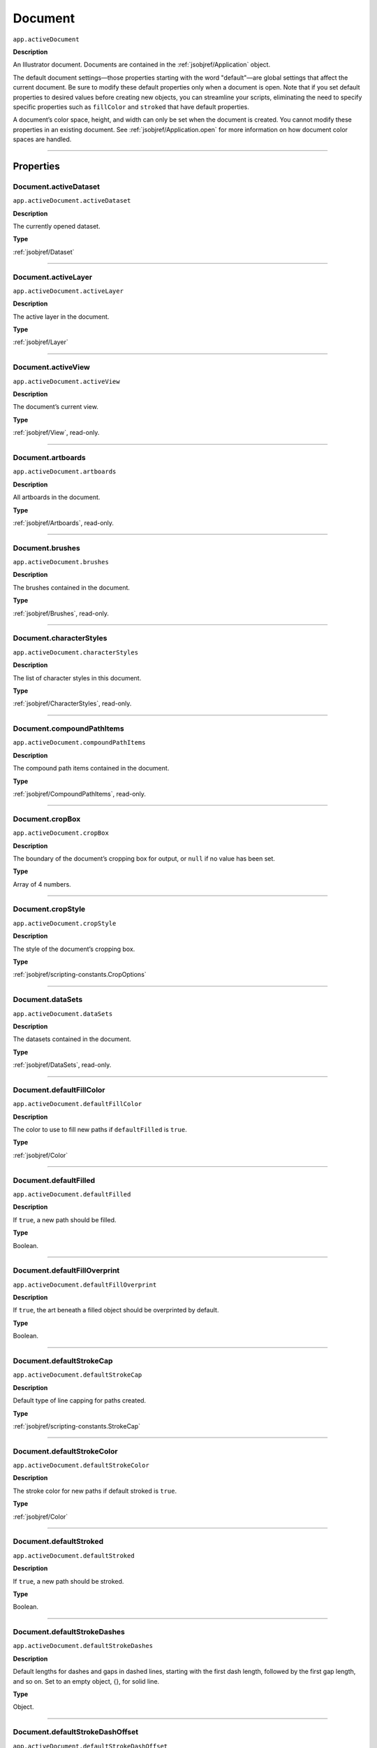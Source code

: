 .. _jsobjref/Document:

Document
################################################################################

``app.activeDocument``

**Description**

An Illustrator document. Documents are contained in the :ref:`jsobjref/Application` object.

The default document settings—those properties starting with the word "default"—are global settings that affect the current document. Be sure to modify these default properties only when a document is open. Note that if you set default properties to desired values before creating new objects, you can streamline your scripts, eliminating the need to specify specific properties such as ``fillColor`` and ``stroked`` that have default properties.

A document’s color space, height, and width can only be set when the document is created. You cannot modify these properties in an existing document. See :ref:`jsobjref/Application.open` for more information on how document color spaces are handled.

----

==========
Properties
==========

.. _jsobjref/Document.activeDataset:

Document.activeDataset
********************************************************************************

``app.activeDocument.activeDataset``

**Description**

The currently opened dataset.

**Type**

:ref:`jsobjref/Dataset`

----

.. _jsobjref/Document.activeLayer:

Document.activeLayer
********************************************************************************

``app.activeDocument.activeLayer``

**Description**

The active layer in the document.

**Type**

:ref:`jsobjref/Layer`

----

.. _jsobjref/Document.activeView:

Document.activeView
********************************************************************************

``app.activeDocument.activeView``

**Description**

The document’s current view.

**Type**

:ref:`jsobjref/View`, read-only.

----

.. _jsobjref/Document.artboards:

Document.artboards
********************************************************************************

``app.activeDocument.artboards``

**Description**

All artboards in the document.

**Type**

:ref:`jsobjref/Artboards`, read-only.

----

.. _jsobjref/Document.brushes:

Document.brushes
********************************************************************************

``app.activeDocument.brushes``

**Description**

The brushes contained in the document.

**Type**

:ref:`jsobjref/Brushes`, read-only.

----

.. _jsobjref/Document.characterStyles:

Document.characterStyles
********************************************************************************

``app.activeDocument.characterStyles``

**Description**

The list of character styles in this document.

**Type**

:ref:`jsobjref/CharacterStyles`, read-only.

----

.. _jsobjref/Document.compoundPathItems:

Document.compoundPathItems
********************************************************************************

``app.activeDocument.compoundPathItems``

**Description**

The compound path items contained in the document.

**Type**

:ref:`jsobjref/CompoundPathItems`, read-only.

----

.. _jsobjref/Document.cropBox:

Document.cropBox
********************************************************************************

``app.activeDocument.cropBox``

**Description**

The boundary of the document’s cropping box for output, or ``null`` if no value has been set.

**Type**

Array of 4 numbers.

----

.. _jsobjref/Document.cropStyle:

Document.cropStyle
********************************************************************************

``app.activeDocument.cropStyle``

**Description**

The style of the document’s cropping box.

**Type**

:ref:`jsobjref/scripting-constants.CropOptions`

----

.. _jsobjref/Document.dataSets:

Document.dataSets
********************************************************************************

``app.activeDocument.dataSets``

**Description**

The datasets contained in the document.

**Type**

:ref:`jsobjref/DataSets`, read-only.

----

.. _jsobjref/Document.defaultFillColor:

Document.defaultFillColor
********************************************************************************

``app.activeDocument.defaultFillColor``

**Description**

The color to use to fill new paths if ``defaultFilled`` is ``true``.

**Type**

:ref:`jsobjref/Color`

----

.. _jsobjref/Document.defaultFilled:

Document.defaultFilled
********************************************************************************

``app.activeDocument.defaultFilled``

**Description**

If ``true``, a new path should be filled.

**Type**

Boolean.

----

.. _jsobjref/Document.defaultFillOverprint:

Document.defaultFillOverprint
********************************************************************************

``app.activeDocument.defaultFillOverprint``

**Description**

If ``true``, the art beneath a filled object should be overprinted by default.

**Type**

Boolean.

----

.. _jsobjref/Document.defaultStrokeCap:

Document.defaultStrokeCap
********************************************************************************

``app.activeDocument.defaultStrokeCap``

**Description**

Default type of line capping for paths created.

**Type**

:ref:`jsobjref/scripting-constants.StrokeCap`

----

.. _jsobjref/Document.defaultStrokeColor:

Document.defaultStrokeColor
********************************************************************************

``app.activeDocument.defaultStrokeColor``

**Description**

The stroke color for new paths if default stroked is ``true``.

**Type**

:ref:`jsobjref/Color`

----

.. _jsobjref/Document.defaultStroked:

Document.defaultStroked
********************************************************************************

``app.activeDocument.defaultStroked``

**Description**

If ``true``, a new path should be stroked.

**Type**

Boolean.

----

.. _jsobjref/Document.defaultStrokeDashes:

Document.defaultStrokeDashes
********************************************************************************

``app.activeDocument.defaultStrokeDashes``

**Description**

Default lengths for dashes and gaps in dashed lines, starting with the first dash length, followed by the first gap length, and so on. Set to an empty object, {}, for solid line.

**Type**

Object.

----

.. _jsobjref/Document.defaultStrokeDashOffset:

Document.defaultStrokeDashOffset
********************************************************************************

``app.activeDocument.defaultStrokeDashOffset``

**Description**

The default distance into the dash pattern at which the pattern should be started for new paths.

**Type**

Number (double).

----

.. _jsobjref/Document.defaultStrokeJoin:

Document.defaultStrokeJoin
********************************************************************************

``app.activeDocument.defaultStrokeJoin``

**Description**

Default type of joints in new paths.

**Type**

:ref:`jsobjref/scripting-constants.StrokeJoin`

----

.. _jsobjref/Document.defaultStrokeMiterLimit:

Document.defaultStrokeMiterLimit
********************************************************************************

``app.activeDocument.defaultStrokeMiterLimit``

**Description**

When a default stroke join is set to ``mitered``, this property specifies when the join will be converted to beveled (squared-off ) by default. The default miter limit of 4 means that when the length of the point reaches four times the stroke weight, the join switches from a miter join to a bevel join. Range: 1 to 500; a value of 1 specifies a bevel join.

**Type**

Number (double).

----

.. _jsobjref/Document.defaultStrokeOverprint:

Document.defaultStrokeOverprint
********************************************************************************

``app.activeDocument.defaultStrokeOverprint``

**Description**

If ``true``, the art beneath a stroked object should be overprinted by default.

**Type**

Boolean.

----

.. _jsobjref/Document.defaultStrokeWidth:

Document.defaultStrokeWidth
********************************************************************************

``app.activeDocument.defaultStrokeWidth``

**Description**

Default width of stroke for new paths.

**Type**

Number (double).

----

.. _jsobjref/Document.documentColorSpace:

Document.documentColorSpace
********************************************************************************

``app.activeDocument.documentColorSpace``

**Description**

The color specification system to use for this document’s color space.

**Type**

:ref:`jsobjref/scripting-constants.DocumentColorSpace`

----

.. _jsobjref/Document.fullName:

Document.fullName
********************************************************************************

``app.activeDocument.fullName``

**Description**

The file associated with the document, which includes the complete path to the file.

**Type**

File, read-only.

----

.. _jsobjref/Document.geometricBounds:

Document.geometricBounds
********************************************************************************

``app.activeDocument.geometricBounds``

**Description**

The bounds of the illustration excluding the stroke width of any objects in the document.

**Type**

Array of 4 numbers, read-only.

----

.. _jsobjref/Document.gradients:

Document.gradients
********************************************************************************

``app.activeDocument.gradients``

**Description**

The gradients contained in the document.

**Type**

:ref:`jsobjref/Gradients`, read-only.

----

.. _jsobjref/Document.graphicStyles:

Document.graphicStyles
********************************************************************************

``app.activeDocument.graphicStyles``

**Description**

The graphic styles defined in this document.

**Type**

:ref:`jsobjref/GraphicStyles`, read-only.

----

.. _jsobjref/Document.graphItems:

Document.graphItems
********************************************************************************

``app.activeDocument.graphItems``

**Description**

The graph art items in this document.

**Type**

:ref:`jsobjref/GraphItems`, read-only.

----

.. _jsobjref/Document.groupItems:

Document.groupItems
********************************************************************************

``app.activeDocument.groupItems``

**Description**

The group items contained in the document.

**Type**

:ref:`jsobjref/GroupItems`, read-only.

----

.. _jsobjref/Document.height:

Document.height
********************************************************************************

``app.activeDocument.height``

**Description**

The height of the document.

**Type**

Number (double), read-only.

----

.. _jsobjref/Document.inkList:

Document.inkList
********************************************************************************

``app.activeDocument.inkList``

**Description**

The list of inks in this document.

**Type**

Object, read-only.

----

.. _jsobjref/Document.kinsokuSet:

Document.kinsokuSet
********************************************************************************

``app.activeDocument.kinsokuSet``

**Description**

The Kinsoku set of characters that cannot begin or end a line of Japanese text.

**Type**

Object, read-only.

----

.. _jsobjref/Document.layers:

Document.layers
********************************************************************************

``app.activeDocument.layers``

**Description**

The layers contained in the document.

**Type**

:ref:`jsobjref/Layers`, read-only.

----

.. _jsobjref/Document.legacyTextItems:

Document.legacyTextItems
********************************************************************************

``app.activeDocument.legacyTextItems``

**Description**

The legacy text items in the document.

**Type**

:ref:`jsobjref/LegacyTextItems`, read-only.

----

.. _jsobjref/Document.meshItems:

Document.meshItems
********************************************************************************

``app.activeDocument.meshItems``

**Description**

The mesh art items contained in the document.

**Type**

:ref:`jsobjref/MeshItems`, read-only.

----

.. _jsobjref/Document.mojikumiSet:

Document.mojikumiSet
********************************************************************************

``app.activeDocument.mojikumiSet``

**Description**

A list of names of predefined Mojikumi sets which specify the spacing for the layout and composition of Japanese text.

**Type**

Object, read-only.

----

.. _jsobjref/Document.name:

Document.name
********************************************************************************

``app.activeDocument.name``

**Description**

The document’s name (not the complete file path to the document).

**Type**

String, read-only.

----

.. _jsobjref/Document.nonNativeItems:

Document.nonNativeItems
********************************************************************************

``app.activeDocument.nonNativeItems``

**Description**

The non-native art items in this document.

**Type**

:ref:`jsobjref/NonNativeItems`, read-only.

----

.. _jsobjref/Document.outputResolution:

Document.outputResolution
********************************************************************************

``app.activeDocument.outputResolution``

**Description**

The current output resolution for the document in dots per inch (dpi).

**Type**

Number (double), read-only.

----

.. _jsobjref/Document.pageItems:

Document.pageItems
********************************************************************************

``app.activeDocument.pageItems``

**Description**

The page items (all art item classes) contained in the document.

**Type**

:ref:`jsobjref/PageItems`, read-only.

----

.. _jsobjref/Document.pageOrigin:

Document.pageOrigin
********************************************************************************

``app.activeDocument.pageOrigin``

**Description**

The zero-point of the page in the document without margins, relative to the overall height and width.

**Type**

Array of 2 numbers.

----

.. _jsobjref/Document.paragraphStyles:

Document.paragraphStyles
********************************************************************************

``app.activeDocument.paragraphStyles``

**Description**

The list of paragraph styles in this document.

**Type**

:ref:`jsobjref/ParagraphStyles`, read-only.

----

.. _jsobjref/Document.parent:

Document.parent
********************************************************************************

``app.activeDocument.parent``

**Description**

The application that contains this document.

**Type**

:ref:`jsobjref/Application`, read-only.

----

.. _jsobjref/Document.path:

Document.path
********************************************************************************

``app.activeDocument.path``

**Description**

The file associated with the document, which includes the complete path to the file.

**Type**

File, read-only.

----

.. _jsobjref/Document.pathItems:

Document.pathItems
********************************************************************************

``app.activeDocument.pathItems``

**Description**

The path items contained in this document.

**Type**

:ref:`jsobjref/PathItems`, read-only.

----

.. _jsobjref/Document.patterns:

Document.patterns
********************************************************************************

``app.activeDocument.patterns``

**Description**

The patterns contained in this document.

**Type**

:ref:`jsobjref/Patterns`, read-only.

----

.. _jsobjref/Document.placedItems:

Document.placedItems
********************************************************************************

``app.activeDocument.placedItems``

**Description**

The placed items contained in this document.

**Type**

:ref:`jsobjref/PlacedItems`, read-only.

----

.. _jsobjref/Document.pluginItems:

Document.pluginItems
********************************************************************************

``app.activeDocument.pluginItems``

**Description**

The plug-in items contained in this document.

**Type**

:ref:`jsobjref/PluginItems`, read-only.

----

.. _jsobjref/Document.printTiles:

Document.printTiles
********************************************************************************

``app.activeDocument.printTiles``

**Description**

If ``true``, this document should be printed as tiled output.

**Type**

Boolean, read-only.

----

.. _jsobjref/Document.rasterEffectSettings:

Document.rasterEffectSettings
********************************************************************************

``app.activeDocument.rasterEffectSettings``

**Description**

The document’s raster effect settings.

**Type**

:ref:`jsobjref/RasterEffectOptions`, read-only.

----

.. _jsobjref/Document.rasterItems:

Document.rasterItems
********************************************************************************

``app.activeDocument.rasterItems``

**Description**

The raster items contained in this document.

**Type**

:ref:`jsobjref/RasterItems`, read-only.

----

.. _jsobjref/Document.rulerOrigin:

Document.rulerOrigin
********************************************************************************

``app.activeDocument.rulerOrigin``

**Description**

The zero-point of the rulers in the document relative to the bottom left of the document.

**Type**

Array of 2 numbers.

----

.. _jsobjref/Document.rulerUnits:

Document.rulerUnits
********************************************************************************

``app.activeDocument.rulerUnits``

**Description**

The default measurement units for the rulers in the document.

**Type**

:ref:`jsobjref/scripting-constants.RulerUnits`, read-only.

----

.. _jsobjref/Document.saved:

Document.saved
********************************************************************************

``app.activeDocument.saved``

**Description**

If ``true``, the document has not been changed since last time it was saved.

**Type**

Boolean.

----

.. _jsobjref/Document.selection:

Document.selection
********************************************************************************

``app.activeDocument.selection``

**Description**

References to the objects in this document’s current selection, or ``null`` when nothing is selected.

A reference to an insertion point is returned when there is an active insertion point in the contents of a selected text art item. Similarly, a reference to a range of text is returned when characters are selected in the contents of a text art item.

**Type**

Array of objects.

----

.. _jsobjref/Document.showPlacedImages:

Document.showPlacedImages
********************************************************************************

``app.activeDocument.showPlacedImages``

**Description**

If ``true``, placed images should be displayed in the document.

**Type**

Boolean, read-only.

----

.. _jsobjref/Document.splitLongPaths:

Document.splitLongPaths
********************************************************************************

``app.activeDocument.splitLongPaths``

**Description**

If ``true``, long paths should be split when printing.

**Type**

Boolean, read-only.

----

.. _jsobjref/Document.spots:

Document.spots
********************************************************************************

``app.activeDocument.spots``

**Description**

The spot colors contained in this document.

**Type**

:ref:`jsobjref/Spots`, read-only.

----

.. _jsobjref/Document.stationery:

Document.stationery
********************************************************************************

``app.activeDocument.stationery``

**Description**

If ``true``, the file is a stationery file.

**Type**

Boolean, read-only.

----

.. _jsobjref/Document.stories:

Document.stories
********************************************************************************

``app.activeDocument.stories``

**Description**

The story items in this document.

**Type**

:ref:`jsobjref/Stories`, read-only.

----

.. _jsobjref/Document.swatches:

Document.swatches
********************************************************************************

``app.activeDocument.swatches``

**Description**

The swatches in this document.

**Type**

:ref:`jsobjref/Swatches`, read-only.

----

.. _jsobjref/Document.swatchGroups:

Document.swatchGroups
********************************************************************************

``app.activeDocument.swatchGroups``

**Description**

The swatch groups in this document.

**Type**

:ref:`jsobjref/SwatchGroups`, read-only.

----

.. _jsobjref/Document.symbolItems:

Document.symbolItems
********************************************************************************

``app.activeDocument.symbolItems``

**Description**

The art items in the document linked to symbols.

**Type**

:ref:`jsobjref/SymbolItems`, read-only.

----

.. _jsobjref/Document.symbols:

Document.symbols
********************************************************************************

``app.activeDocument.symbols``

**Description**

The symbols in this document.

**Type**

:ref:`jsobjref/Symbols`, read-only.

----

.. _jsobjref/Document.tags:

Document.tags
********************************************************************************

``app.activeDocument.tags``

**Description**

The tags in this document.

**Type**

:ref:`jsobjref/Tags`, read-only.

----

.. _jsobjref/Document.textFrames:

Document.textFrames
********************************************************************************

``app.activeDocument.textFrames``

**Description**

The text frames in this document.

**Type**

:ref:`jsobjref/TextFrameItems`, read-only.

----

.. _jsobjref/Document.tileFullPages:

Document.tileFullPages
********************************************************************************

``app.activeDocument.tileFullPages``

**Description**

If ``true``, full pages should be tiled when printing this document.

**Type**

Boolean, read-only.

----

.. _jsobjref/Document.typename:

Document.typename
********************************************************************************

``app.activeDocument.typename``

**Description**

The class name of the referenced object.

**Type**

String, read-only.

----

.. _jsobjref/Document.useDefaultScreen:

Document.useDefaultScreen
********************************************************************************

``app.activeDocument.useDefaultScreen``

**Description**

If ``true``, the printer’s default screen should be used when printing this document.

**Type**

Boolean, read-only.

----

.. _jsobjref/Document.variables:

Document.variables
********************************************************************************

``app.activeDocument.variables``

**Description**

The variables defined in this document.

**Type**

:ref:`jsobjref/Variables`, read-only.

----

.. _jsobjref/Document.variablesLocked:

Document.variablesLocked
********************************************************************************

``app.activeDocument.variablesLocked``

**Description**

If true, the variables are locked.

**Type**

Boolean.

----

.. _jsobjref/Document.views:

Document.views
********************************************************************************

``app.activeDocument.views``

**Description**

The views contained in this document.

**Type**

:ref:`jsobjref/Views`, read-only.

----

.. _jsobjref/Document.visibleBounds:

Document.visibleBounds
********************************************************************************

``app.activeDocument.visibleBounds``

**Description**

The visible bounds of the document, including stroke width of any objects in the illustration.

**Type**

Array of 4 numbers, read-only.

----

.. _jsobjref/Document.width:

Document.width
********************************************************************************

``app.activeDocument.width``

**Description**

The width of this document.

**Type**

Number (double), read-only.

----

.. _jsobjref/Document.XMPString:

Document.XMPString
********************************************************************************

``app.activeDocument.XMPString``

**Description**

The XMP metadata packet associated with this document.

**Type**

String.

----

=======
Methods
=======

.. _jsobjref/Document.activate:

Document.activate()
********************************************************************************

``app.activeDocument.activate()``

**Description**

Brings the first window associated with the document to the front.

**Returns**

Nothing.

----

.. _jsobjref/Document.arrange:

Document.arrange()
********************************************************************************

``app.activeDocument.arrange([layoutStyle])``

**Description**

Arranges multiple documents in the given layout style.

**Parameters**

+-------------------+-------------------------------------------------------------------+-------------+
|     Parameter     |                               Type                                | Description |
+===================+===================================================================+=============+
| ``[layoutStyle]`` | :ref:`jsobjref/scripting-constants.DocumentLayoutStyle`, optional | todo        |
+-------------------+-------------------------------------------------------------------+-------------+

**Returns**

Boolean.

----

.. _jsobjref/Document.close:

Document.close()
********************************************************************************

``app.activeDocument.close([saveOptions])``

**Description**

Closes a document using specified save options.

When you close a document, you should set your document reference to ``null`` to prevent your script from accidentally trying to access closed documents.

**Parameters**

+-------------------+-------------------------------------------------+-------------+
|     Parameter     |                      Type                       | Description |
+===================+=================================================+=============+
| ``[saveOptions]`` | :ref:`jsobjref/scripting-constants.SaveOptions` | todo        |
+-------------------+-------------------------------------------------+-------------+

**Returns**

Nothing.

----

.. _jsobjref/Document.closeNoUI:

Document.closeNoUI()
********************************************************************************

``app.activeDocument.closeNoUI()``

**Description**

Closes the specified non-UI document.

**Returns**

Nothing.

----

.. _jsobjref/Document.convertCoordinate:

Document.convertCoordinate()
********************************************************************************

``app.activeDocument.convertCoordinate(coordinate, source, destination)``

**Description**

Converts the given point between artboard and document coordinate systems. Returns the converted point coordinates.

**Parameters**

+-----------------+------------------------------------------------------+-------------+
|    Parameter    |                         Type                         | Description |
+=================+======================================================+=============+
| ``coordinate``  | Point                                                | todo        |
+-----------------+------------------------------------------------------+-------------+
| ``source``      | :ref:`jsobjref/scripting-constants.CoordinateSystem` | todo        |
+-----------------+------------------------------------------------------+-------------+
| ``destination`` | :ref:`jsobjref/scripting-constants.CoordinateSystem` | todo        |
+-----------------+------------------------------------------------------+-------------+

**Returns**

Point.

----

.. _jsobjref/Document.exportFile:

Document.exportFile()
********************************************************************************

``app.activeDocument.exportFile(exportFile, exportFormat [,options])``

**Description**

Exports the document to the specified file using one of the predefined export file formats. The appropriate file extension is automatically appended to the file name, except for Photoshop® documents. For these, you must include the file extension (PSD) in the file specification.

**Parameters**

+------------------+------------------------------------------------+-------------+
|    Parameter     |                      Type                      | Description |
+==================+================================================+=============+
| ``exportFile``   | File                                           | todo        |
+------------------+------------------------------------------------+-------------+
| ``exportFormat`` | :ref:`jsobjref/scripting-constants.ExportType` | todo        |
+------------------+------------------------------------------------+-------------+
| ``[options]``    | Variant, optional                              | todo        |
+------------------+------------------------------------------------+-------------+

**Returns**

Nothing.

----

.. _jsobjref/Document.exportPDFPreset:

Document.exportPDFPreset()
********************************************************************************

``app.activeDocument.exportPDFPreset(file)``

**Description**

Exports the current PDF preset values to the file.

**Parameters**

+-----------+------+-------------+
| Parameter | Type | Description |
+===========+======+=============+
| ``file``  | File | todo        |
+-----------+------+-------------+

**Returns**

Nothing.

----

.. _jsobjref/Document.exportPerspectiveGridPreset:

Document.exportPerspectiveGridPreset()
********************************************************************************

``app.activeDocument.exportPerspectiveGridPreset(file)``

**Description**

Exports the current perspective grid preset values to the file.

**Parameters**

+-----------+------+-------------+
| Parameter | Type | Description |
+===========+======+=============+
| ``file``  | File | todo        |
+-----------+------+-------------+

**Returns**

Nothing.

----

.. _jsobjref/Document.exportPrintPreset:

Document.exportPrintPreset()
********************************************************************************

``app.activeDocument.exportPrintPreset(file)``

**Description**

Exports the current print preset values to the file.

**Parameters**

+-----------+------+-------------+
| Parameter | Type | Description |
+===========+======+=============+
| ``file``  | File | todo        |
+-----------+------+-------------+

**Returns**

Nothing.

----

.. _jsobjref/Document.exportVariables:

Document.exportVariables()
********************************************************************************

``app.activeDocument.exportVariables(fileSpec)``

**Description**

Saves datasets into an XML library. The datasets contain variables and their associated dynamic data.

**Parameters**

+--------------+------+-------------+
|  Parameter   | Type | Description |
+==============+======+=============+
| ``fileSpec`` | File | todo        |
+--------------+------+-------------+

**Returns**

Nothing.

----

.. _jsobjref/Document.fitArtboardToSelectedArt:

Document.fitArtboardToSelectedArt()
********************************************************************************

``app.activeDocument.fitArtboardToSelectedArt([index])``

**Description**

Resizes the artboard at the given index to fit currently selected art. Index default is 0. Returns ``true`` on success.

**Parameters**

+-------------+-------------------------+-------------+
|  Parameter  |          Type           | Description |
+=============+=========================+=============+
| ``[index]`` | Number (long), optional | todo        |
+-------------+-------------------------+-------------+

**Returns**

Boolean.

----

.. _jsobjref/Document.getPerspectiveActivePlane:

Document.getPerspectiveActivePlane()
********************************************************************************

``app.activeDocument.getPerspectiveActivePlane()``

**Description**

Retrieves the active plane of the active perspective grid of the document.

**Returns**

:ref:`jsobjref/scripting-constants.PerspectiveGridPlaneType`

----

.. _jsobjref/Document.hidePerspectiveGrid:

Document.hidePerspectiveGrid()
********************************************************************************

``app.activeDocument.hidePerspectiveGrid()``

**Description**

Hides the current active grid for the document. If no grid is visible, does nothing. Returns ``true`` if a grid is hidden.

**Returns**

Boolean.

----

.. _jsobjref/Document.imageCapture:

Document.imageCapture()
********************************************************************************

``app.activeDocument.imageCapture(imageFile [,clipBounds] [,options])``

**Description**

Captures the artwork content within the clipping boundaries in this document as a raster image, and writes the image data to a specified file.

If the bounds parameter is omitted, captures the entire artwork.

**Parameters**

+------------------+-----------------------------------------------+-------------+
|    Parameter     |                     Type                      | Description |
+==================+===============================================+=============+
| ``imageFile``    | File                                          | todo        |
+------------------+-----------------------------------------------+-------------+
| ``[clipBounds]`` | Rect, optional                                | todo        |
+------------------+-----------------------------------------------+-------------+
| ``[options]``    | :ref:`jsobjref/ImageCaptureOptions`, optional | todo        |
+------------------+-----------------------------------------------+-------------+

**Returns**

Nothing.

----

.. _jsobjref/Document.importCharacterStyles:

Document.importCharacterStyles()
********************************************************************************

``app.activeDocument.importCharacterStyles(fileSpec)``

**Description**

Loads the character styles from the Illustrator file.

**Parameters**

+--------------+------+-------------+
|  Parameter   | Type | Description |
+==============+======+=============+
| ``fileSpec`` | File | todo        |
+--------------+------+-------------+

**Returns**

Nothing.

----

.. _jsobjref/Document.importParagraphStyles:

Document.importParagraphStyles()
********************************************************************************

``app.activeDocument.importParagraphStyles(fileSpec)``

**Description**

Loads the paragraph styles from the Illustrator file.

**Parameters**

+--------------+------+-------------+
|  Parameter   | Type | Description |
+==============+======+=============+
| ``fileSpec`` | File | todo        |
+--------------+------+-------------+

**Returns**

Nothing.

----

.. _jsobjref/Document.importPDFPreset:

Document.importPDFPreset()
********************************************************************************

``app.activeDocument.importPDFPreset(fileSpec [, replacingPreset])``

**Description**

Loads all PDF presets from a file.

**Parameters**

+-----------------------+------------------+-------------+
|       Parameter       |       Type       | Description |
+=======================+==================+=============+
| ``fileSpec``          | File             | todo        |
+-----------------------+------------------+-------------+
| ``[replacingPreset]`` | String, optional | todo        |
+-----------------------+------------------+-------------+

**Returns**

Nothing.

----

.. _jsobjref/Document.importPrintPreset:

Document.importPrintPreset()
********************************************************************************

``app.activeDocument.importPrintPreset(printPreset, fileSpec)``

**Description**

Loads the named print preset from the file.

**Parameters**

+-----------------+--------+-------------+
|    Parameter    |  Type  | Description |
+=================+========+=============+
| ``printPreset`` | String | todo        |
+-----------------+--------+-------------+
| ``fileSpec``    | File   | todo        |
+-----------------+--------+-------------+

**Returns**

Nothing.

----

.. _jsobjref/Document.importVariables:

Document.importVariables()
********************************************************************************

``app.activeDocument.importVariables(fileSpec)``

**Description**

Imports a library containing datasets, variables, and their associated dynamic data. Importing variables overwrites existing variables and datasets.

**Parameters**

+--------------+------+-------------+
|  Parameter   | Type | Description |
+==============+======+=============+
| ``fileSpec`` | File | todo        |
+--------------+------+-------------+

**Returns**

Nothing.

----

.. _jsobjref/Document.print:

Document.print()
********************************************************************************

``app.activeDocument.print([options])``

**Description**

Prints the document.

**Parameters**

+---------------+----------------------------------------+-------------+
|   Parameter   |                  Type                  | Description |
+===============+========================================+=============+
| ``[options]`` | :ref:`jsobjref/PrintOptions`, optional | todo        |
+---------------+----------------------------------------+-------------+

**Returns**

Nothing.

----

.. _jsobjref/Document.rasterize:

Document.rasterize()
********************************************************************************

``app.activeDocument.rasterize(sourceArt [, clipBounds] [, options])``

**Description**

Rasterizes the source art(s) within the specified clip bounds. The source art(s) is disposed of as a result of the rasterization.

**Parameters**

+------------------+--------------------------------------------+-------------+
|    Parameter     |                    Type                    | Description |
+==================+============================================+=============+
| ``sourceArt``    | Variant                                    | todo        |
+------------------+--------------------------------------------+-------------+
| ``[clipBounds]`` | Rect, optional                             | todo        |
+------------------+--------------------------------------------+-------------+
| ``[options]``    | :ref:`jsobjref/RasterizeOptions`, optional | todo        |
+------------------+--------------------------------------------+-------------+

**Returns**

:ref:`jsobjref/RasterItem`

----

.. _jsobjref/Document.rearrangeArboards:

Document.rearrangeArboards()
********************************************************************************

``app.activeDocument.rearrangeArboards([artboardLayout] [, artboardRowsOrCols] [, artboardSpacing] [, artboardMoveArtwork])``

**Description**

Rearranges artboards in the document. All arguments are optional. Default layout style is ``DocumentArtboard Layout.GridByRow``.

The second argument specifies the number of rows or columns, as appropriate for the chosen layout style, in the range ``[1..docNumArtboards-1]``, or 1 (the default) for single row/column layouts.

Spacing is a number of pixels, default 20.

When last argument is true (the default), artwork is moved with the artboards.

**Parameters**

+---------------------------+----------------------------------------------------------------------+-------------+
|         Parameter         |                                 Type                                 | Description |
+===========================+======================================================================+=============+
| ``[artboardLayout]``      | :ref:`jsobjref/scripting-constants.DocumentArtboardLayout`, optional | todo        |
+---------------------------+----------------------------------------------------------------------+-------------+
| ``[artboardRowsOrCols]``  | Integer, optional                                                    | todo        |
+---------------------------+----------------------------------------------------------------------+-------------+
| ``[artboardSpacing]``     | Number, optional                                                     | todo        |
+---------------------------+----------------------------------------------------------------------+-------------+
| ``[artboardMoveArtwork]`` | Boolean, optional                                                    | todo        |
+---------------------------+----------------------------------------------------------------------+-------------+

**Returns**

Boolean.

----

.. _jsobjref/Document.save:

Document.save()
********************************************************************************

``app.activeDocument.save()``

**Description**

Saves the document in it current location.

**Returns**

Nothing.

----

.. _jsobjref/Document.saveAs:

Document.saveAs()
********************************************************************************

``app.activeDocument.saveAs(saveIn [, options])``

**Description**

Saves the document in the specified file as an Illustrator, EPS, or PDF file.

**Parameters**

+---------------+-----------------------------------------------------------+-------------+
|   Parameter   |                           Type                            | Description |
+===============+===========================================================+=============+
| ``saveIn``    | File                                                      | todo        |
+---------------+-----------------------------------------------------------+-------------+
| ``[options]`` | :ref:`jsobjref/scripting-constants.SaveOptions`, optional | todo        |
+---------------+-----------------------------------------------------------+-------------+

**Returns**

Nothing.

----

.. _jsobjref/Document.saveNoUI:

Document.saveNoUI()
********************************************************************************

``app.activeDocument.saveNoUI(saveIn)``

**Description**

Saves the non-UI document at the specified path

**Parameters**

+------------+------+-------------+
| Parameter  | Type | Description |
+============+======+=============+
| ``saveIn`` | File | todo        |
+------------+------+-------------+

**Returns**

Nothing.

----

.. _jsobjref/Document.selectObjectsOnActiveArtboard:

Document.selectObjectsOnActiveArtboard()
********************************************************************************

``app.activeDocument.selectObjectsOnActiveArtboard()``

**Description**

Selects the objects on the currently active artboard. Returns ``true`` on success.

**Returns**

Boolean.

----

.. _jsobjref/Document.setActivePlane:

Document.setActivePlane()
********************************************************************************

``app.activeDocument.setActivePlane(gridPlane)``

**Description**

Sets the active plane of the active perspective grid of the document. Returns ``true`` on success.

**Parameters**

+---------------+--------------------------------------------------------------+-------------+
|   Parameter   |                             Type                             | Description |
+===============+==============================================================+=============+
| ``gridPlane`` | :ref:`jsobjref/scripting-constants.PerspectiveGridPlaneType` | todo        |
+---------------+--------------------------------------------------------------+-------------+

**Returns**

Boolean.

----

.. _jsobjref/Document.selectPerspectivePreset:

Document.selectPerspectivePreset()
********************************************************************************

``app.activeDocument.selectPerspectivePreset(gridType, presetName)``

**Description**

Selects a predefined preset to define grid for the current document. Returns ``true`` on success.

**Parameters**

+----------------+---------------------------------------------------------+-------------+
|   Parameter    |                          Type                           | Description |
+================+=========================================================+=============+
| ``gridType``   | :ref:`jsobjref/scripting-constants.PerspectiveGridType` | todo        |
+----------------+---------------------------------------------------------+-------------+
| ``presetName`` | String                                                  | todo        |
+----------------+---------------------------------------------------------+-------------+

**Returns**

Boolean.

----

.. _jsobjref/Document.showPerspectiveGrid:

Document.showPerspectiveGrid()
********************************************************************************

``app.activeDocument.showPerspectiveGrid()``

**Description**

Shows the current active grid for the document, or if no grid is active, shows the default grid. Returns ``true`` on success.

**Returns**

Boolean.

----

.. _jsobjref/Document.windowCapture:

Document.windowCapture()
********************************************************************************

``app.activeDocument.windowCapture(imageFile, windowSize)``

**Description**

Captures the current document window to the target TIFF image file.

**Parameters**

+----------------+--------------------+-------------+
|   Parameter    |        Type        | Description |
+================+====================+=============+
| ``imageFile``  | File               | todo        |
+----------------+--------------------+-------------+
| ``windowSize`` | Array of 2 numbers | todo        |
+----------------+--------------------+-------------+

**Returns**

Nothing.

----

=======
Example
=======

Deselecting all objects in the current document
********************************************************************************

.. note::
    The frontmost document can be referred to as either ``activeDocument`` or ``documents[0]``.

::

    var docRef = activeDocument;
    docRef.selection = null;

----

Closing a document
********************************************************************************

::

    // Closes the active document without saving changes
    if ( app.documents.length > 0 ) {
        var aiDocument = app.activeDocument;
        aiDocument.close( SaveOptions.DONOTSAVECHANGES );
        aiDocument = null;
    }

----

Creating a document with defaults
********************************************************************************

::

  // Creates a new document if none exists then sets fill and stroke defaults to true
  var doc;
  if (app.documents.length == 0) {
    doc = app.documents.add();
  } else {
    doc = app.activeDocument;
  }

  doc.defaultFilled = true;
  doc.defaultStroked = true;
